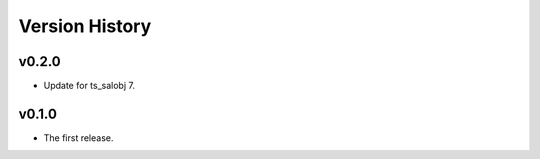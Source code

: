 .. py:currentmodule:: lsst.ts.ess.labjack

.. _lsst.ts.ess.version_history:

###############
Version History
###############

v0.2.0
------

* Update for ts_salobj 7.

v0.1.0
------

* The first release.
